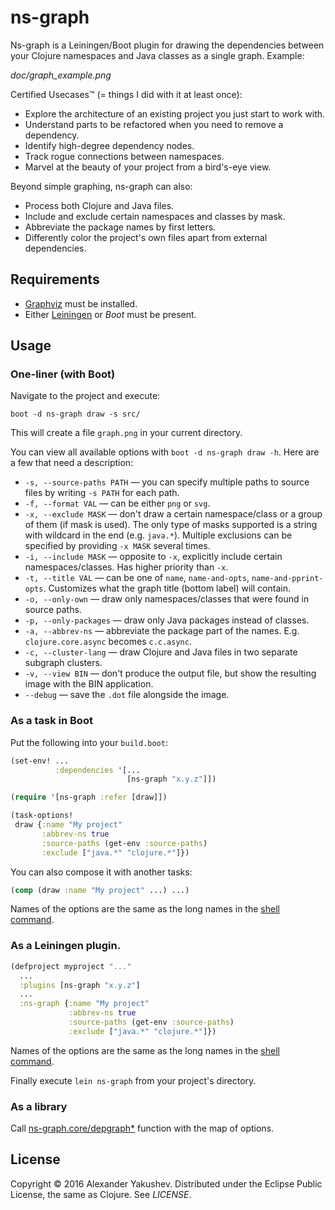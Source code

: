 * ns-graph

  [[https://clojars.org/ns-graph][https://clojars.org/ns-graph/latest-version.svg]]

  Ns-graph is a Leiningen/Boot plugin for drawing the dependencies between your
  Clojure namespaces and Java classes as a single graph. Example:

  [[doc/graph_example.png]]

  Certified Usecases™ (= things I did with it at least once):

  - Explore the architecture of an existing project you just start to work with.
  - Understand parts to be refactored when you need to remove a dependency.
  - Identify high-degree dependency nodes.
  - Track rogue connections between namespaces.
  - Marvel at the beauty of your project from a bird's-eye view.

  Beyond simple graphing, ns-graph can also:

  - Process both Clojure and Java files.
  - Include and exclude certain namespaces and classes by mask.
  - Abbreviate the package names by first letters.
  - Differently color the project's own files apart from external dependencies.

** Requirements

   - [[http://www.graphviz.org/][Graphviz]] must be installed.
   - Either [[http://leiningen.org/][Leiningen]] or [[boot-clj.com][Boot]] must be present.

** Usage

*** One-liner (with Boot)

    Navigate to the project and execute:

    : boot -d ns-graph draw -s src/

    This will create a file =graph.png= in your current directory.

    You can view all available options with =boot -d ns-graph draw -h=. Here are
    a few that need a description:

    - =-s, --source-paths PATH= --- you can specify multiple paths to source
      files by writing =-s PATH= for each path.
    - =-f, --format VAL= --- can be either =png= or =svg=.
    - =-x, --exclude MASK= --- don't draw a certain namespace/class or a group
      of them (if mask is used). The only type of masks supported is a string
      with wildcard in the end (e.g. =java.*=). Multiple exclusions can be
      specified by providing =-x MASK= several times.
    - =-i, --include MASK= --- opposite to =-x=, explicitly include certain
      namespaces/classes. Has higher priority than =-x=.
    - =-t, --title VAL= --- can be one of =name=, =name-and-opts=,
      =name-and-pprint-opts=. Customizes what the graph title (bottom label)
      will contain.
    - =-o, --only-own= --- draw only namespaces/classes that were found in
      source paths.
    - =-p, --only-packages= --- draw only Java packages instead of classes.
    - =-a, --abbrev-ns= --- abbreviate the package part of the names. E.g.
      =clojure.core.async= becomes =c.c.async=.
    - =-c, --cluster-lang= --- draw Clojure and Java files in two separate
      subgraph clusters.
    - =-v, --view BIN= --- don't produce the output file, but show the resulting
      image with the BIN application.
    - =--debug= --- save the =.dot= file alongside the image.

*** As a task in Boot

    Put the following into your =build.boot=:

    #+BEGIN_SRC clojure
(set-env! ...
          :dependencies '[...
                          [ns-graph "x.y.z"]])

(require '[ns-graph :refer [draw]])

(task-options!
 draw {:name "My project"
       :abbrev-ns true
       :source-paths (get-env :source-paths)
       :exclude ["java.*" "clojure.*"]})
    #+END_SRC

    You can also compose it with another tasks:

    #+BEGIN_SRC clojure
(comp (draw :name "My project" ...) ...)
    #+END_SRC

    Names of the options are the same as the long names in the [[#one-liner-with-boot][shell command]].

*** As a Leiningen plugin.

    #+BEGIN_SRC clojure
    (defproject myproject "..."
      ...
      :plugins [ns-graph "x.y.z"]
      ...
      :ns-graph {:name "My project"
                 :abbrev-ns true
                 :source-paths (get-env :source-paths)
                 :exclude ["java.*" "clojure.*"]})
    #+END_SRC

    Names of the options are the same as the long names in the [[#one-liner-with-boot][shell command]].

    Finally execute =lein ns-graph= from your project's directory.

*** As a library

    Call [[https://github.com/alexander-yakushev/ns-graph/blob/master/src/ns_graph/core.clj#L232][ns-graph.core/depgraph*]] function with the map of options.

** License

   Copyright © 2016 Alexander Yakushev. Distributed under the Eclipse Public
   License, the same as Clojure. See [[LICENSE][LICENSE]].

